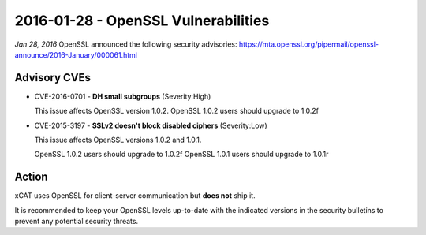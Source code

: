 2016-01-28 - OpenSSL Vulnerabilities
====================================

*Jan 28, 2016* OpenSSL announced the following security advisories:  https://mta.openssl.org/pipermail/openssl-announce/2016-January/000061.html

Advisory CVEs
-------------

* CVE-2016-0701 - **DH small subgroups**  (Severity:High)

  This issue affects OpenSSL version 1.0.2.  
  OpenSSL 1.0.2 users should upgrade to 1.0.2f

* CVE-2015-3197 - **SSLv2 doesn't block disabled ciphers**   (Severity:Low)

  This issue affects OpenSSL versions 1.0.2 and 1.0.1.  

  OpenSSL 1.0.2 users should upgrade to 1.0.2f  
  OpenSSL 1.0.1 users should upgrade to 1.0.1r


Action
------

xCAT uses OpenSSL for client-server communication but **does not** ship it.

It is recommended to keep your OpenSSL levels up-to-date with the indicated versions in the security bulletins to prevent any potential security threats. 

